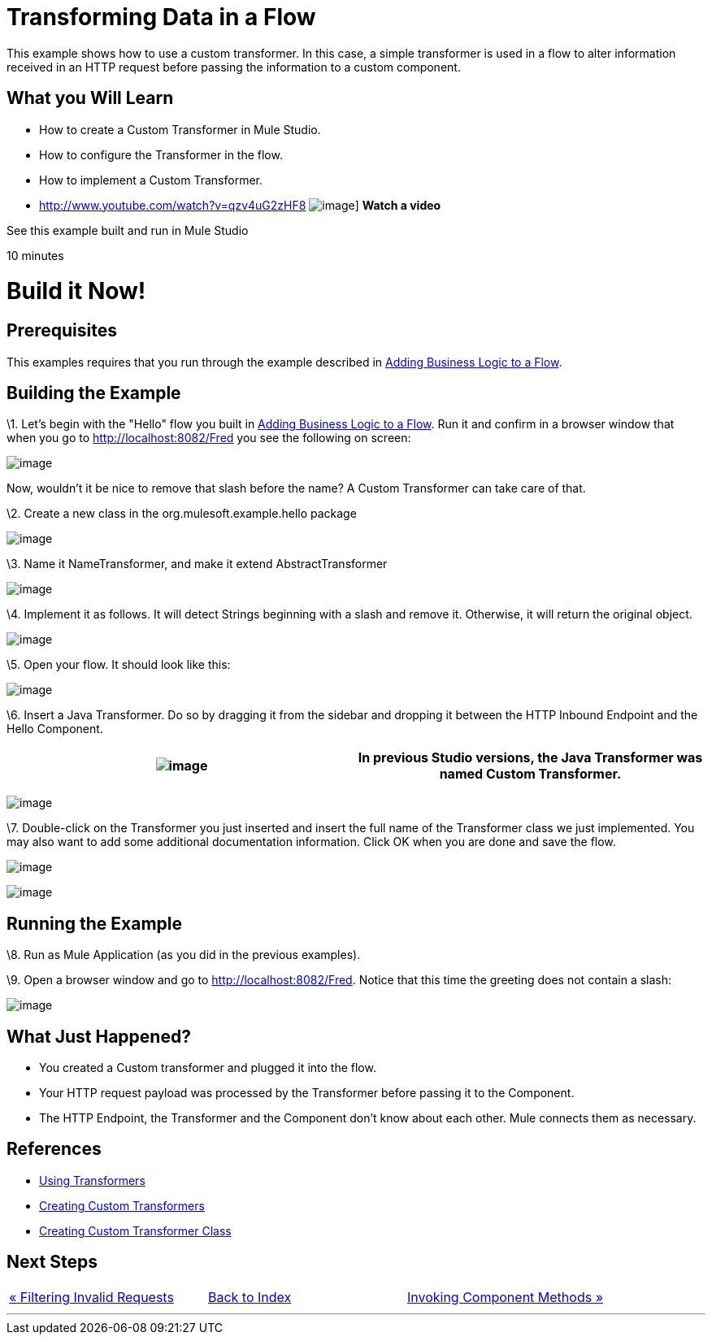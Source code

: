 = Transforming Data in a Flow

This example shows how to use a custom transformer. In this case, a simple transformer is used in a flow to alter information received in an HTTP request before passing the information to a custom component.

== What you Will Learn

* How to create a Custom Transformer in Mule Studio.
* How to configure the Transformer in the flow.
* How to implement a Custom Transformer.

* http://www.youtube.com/watch?v=qzv4uG2zHF8
image:http://www.mulesoft.org/documentation/download/attachments/51053656/working-with-transformers-flow-100.png[image]]
*Watch a video*

See this example built and run in Mule Studio

10 minutes

= Build it Now!

== Prerequisites

This examples requires that you run through the example described in link:/mule-user-guide/v/3.2/adding-business-logic-to-a-flow[Adding Business Logic to a Flow].

== Building the Example

\1. Let's begin with the "Hello" flow you built in link:/mule-user-guide/v/3.2/adding-business-logic-to-a-flow[Adding Business Logic to a Flow]. Run it and confirm in a browser window that when you go to http://localhost:8082/Fred you see the following on screen:

image:/documentation-3.2/download/attachments/50036846/studioBrowserOutputInitial.png?version=1&modificationDate=1358793591217[image]

Now, wouldn't it be nice to remove that slash before the name? A Custom Transformer can take care of that.

\2. Create a new class in the org.mulesoft.example.hello package

image:/documentation-3.2/download/attachments/50036846/studioAddNewClass.png?version=1&modificationDate=1358793305736[image]

\3. Name it NameTransformer, and make it extend AbstractTransformer

image:/documentation-3.2/download/attachments/50036846/studioConfigureTransformerClass.png?version=1&modificationDate=1358793371479[image]

\4. Implement it as follows. It will detect Strings beginning with a slash and remove it. Otherwise, it will return the original object.

image:/documentation-3.2/download/attachments/50036846/studioTransformerCode.png?version=1&modificationDate=1358793402192[image]

\5. Open your flow. It should look like this:

image:/documentation-3.2/download/attachments/50036846/studioFlowShouldLookLike.png?version=1&modificationDate=1358793435329[image]

\6. Insert a Java Transformer. Do so by dragging it from the sidebar and dropping it between the HTTP Inbound Endpoint and the Hello Component.

[cols=",",]
|===
|image:/documentation-3.2/images/icons/emoticons/information.gif[image] |In previous Studio versions, the Java Transformer was named *Custom Transformer*.

|===

image:/documentation-3.2/download/attachments/50036846/studioAddTransformerComponent.png?version=2&modificationDate=1358793465290[image]

\7. Double-click on the Transformer you just inserted and insert the full name of the Transformer class we just implemented. You may also want to add some additional documentation information. Click OK when you are done and save the flow.

image:/documentation-3.2/download/attachments/50036846/studioConfigureTransformerComponent.png?version=1&modificationDate=1358793493759[image]

image:/documentation-3.2/download/attachments/50036846/studioConfigureTransformerComponentDoc.png?version=1&modificationDate=1358793533778[image]

== Running the Example

\8. Run as Mule Application (as you did in the previous examples).

\9. Open a browser window and go to http://localhost:8082/Fred. Notice that this time the greeting does not contain a slash:

image:/documentation-3.2/download/attachments/50036846/studioBrowserOutputFinal.png?version=2&modificationDate=1358793570719[image]

== What Just Happened?

* You created a Custom transformer and plugged it into the flow.
* Your HTTP request payload was processed by the Transformer before passing it to the Component.
* The HTTP Endpoint, the Transformer and the Component don't know about each other. Mule connects them as necessary.

== References

* link:/mule-user-guide/v/3.2/using-transformers[Using Transformers]
* link:/mule-user-guide/v/3.2/creating-custom-transformers[Creating Custom Transformers]
* link:/mule-user-guide/v/3.2/creating-custom-transformer-class[Creating Custom Transformer Class]

== Next Steps

[cols=",,",]
|===
|http://www.mulesoft.org/display/32X/Filtering+Invalid+Requests[« Filtering Invalid Requests] |http://www.mulesoft.org/display/32X/Home[Back to Index] |http://www.mulesoft.org/display/32X/Invoking+Component+Methods[Invoking Component Methods »]
|===

'''''

